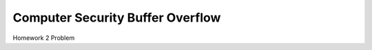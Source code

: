 =================================
Computer Security Buffer Overflow
=================================

Homework 2 Problem